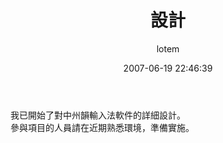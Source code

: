 #+TITLE:       設計
#+AUTHOR:      lotem
#+EMAIL:       lotem@g-mac
#+DATE:        2007-06-19 22:46:39
#+URI:         /blog/%y/%m/%d/sheo-ji
#+KEYWORDS:
#+TAGS:        項目
#+LANGUAGE:    zh
#+OPTIONS:     H:3 num:nil toc:nil \n:t ::t |:t ^:nil -:nil f:t *:t <:t
#+DESCRIPTION:

我已開始了對中州韻輸入法軟件的詳細設計。
參與項目的人員請在近期熟悉環境，準備實施。
